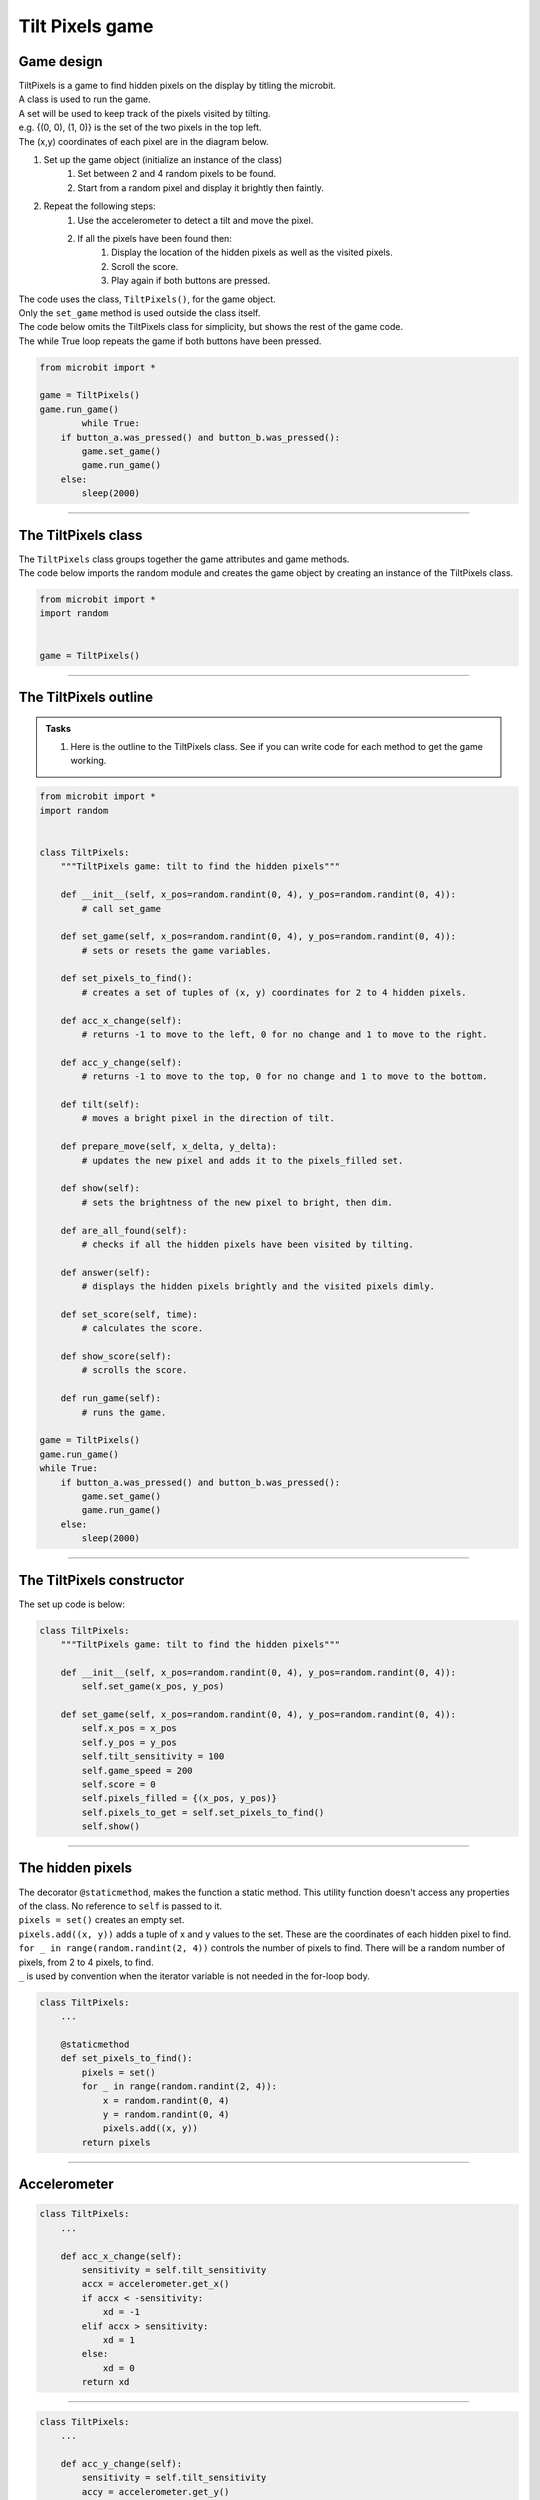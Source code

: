 ====================================================
Tilt Pixels game
====================================================

Game design
--------------------

| TiltPixels is a game to find hidden pixels on the display by titling the microbit.
| A class is used to run the game.
| A set will be used to keep track of the pixels visited by tilting.
| e.g. {(0, 0), (1, 0)} is the set of the two pixels in the top left.
| The (x,y) coordinates of each pixel are in the diagram below.

.. image:: images/microbit_coords.png
    :scale: 100 %
    :align: center
    :alt: coordinates


#. Set up the game object (initialize an instance of the class)
    #. Set between 2 and 4 random pixels to be found.
    #. Start from a random pixel and display it brightly then faintly.
#. Repeat the following steps:
    #. Use the accelerometer to detect a tilt and move the pixel.
    #. If all the pixels have been found then:
        #. Display the location of the hidden pixels as well as the visited pixels.
        #. Scroll the score.
        #. Play again if both buttons are pressed.

| The code uses the class, ``TiltPixels()``, for the game object.
| Only the ``set_game`` method is used outside the class itself.

| The code below omits the TiltPixels class for simplicity, but shows the rest of the game code.
| The while True loop repeats the game if both buttons have been pressed.

.. code-block:: python

    from microbit import *

    game = TiltPixels()
    game.run_game()
            while True:
        if button_a.was_pressed() and button_b.was_pressed():
            game.set_game()
            game.run_game()
        else:
            sleep(2000)

----

The TiltPixels class
------------------------

| The ``TiltPixels`` class groups together the game attributes and game methods.

.. py:class:: TiltPixels()

    | Set up the game object to control the game, including the hidden and visited pixels.
    | Initial x, y values for the initial pixel could be passed here as an argument.
    | ``game = TiltPixels(2,2)`` would place the initial pixel in the center of the 5 by 5 grid.
    | There is no need to do so since the game has a constructor method to start at a random pixel.

| The code below imports the random module and creates the game object by creating an instance of the TiltPixels class.

.. code-block:: python

    from microbit import *
    import random


    game = TiltPixels()

----

The TiltPixels outline
-------------------------------

.. admonition:: Tasks

    #. Here is the outline to the TiltPixels class. See if you can write code for each method to get the game working.


.. code-block:: python

    from microbit import *
    import random


    class TiltPixels:
        """TiltPixels game: tilt to find the hidden pixels"""

        def __init__(self, x_pos=random.randint(0, 4), y_pos=random.randint(0, 4)):
            # call set_game

        def set_game(self, x_pos=random.randint(0, 4), y_pos=random.randint(0, 4)):
            # sets or resets the game variables.

        def set_pixels_to_find():
            # creates a set of tuples of (x, y) coordinates for 2 to 4 hidden pixels.

        def acc_x_change(self):
            # returns -1 to move to the left, 0 for no change and 1 to move to the right.

        def acc_y_change(self):
            # returns -1 to move to the top, 0 for no change and 1 to move to the bottom.

        def tilt(self):
            # moves a bright pixel in the direction of tilt.

        def prepare_move(self, x_delta, y_delta):
            # updates the new pixel and adds it to the pixels_filled set.

        def show(self):
            # sets the brightness of the new pixel to bright, then dim.

        def are_all_found(self):
            # checks if all the hidden pixels have been visited by tilting.

        def answer(self):
            # displays the hidden pixels brightly and the visited pixels dimly.

        def set_score(self, time):
            # calculates the score.

        def show_score(self):
            # scrolls the score.

        def run_game(self):
            # runs the game.

    game = TiltPixels()
    game.run_game()
    while True:
        if button_a.was_pressed() and button_b.was_pressed():
            game.set_game()
            game.run_game()
        else:
            sleep(2000)

----

The TiltPixels constructor
---------------------------------

.. py:method:: __init__(x_pos=random.randint(0, 4), y_pos=random.randint(0, 4))

    | The __init__() method is the constructor called when the game object is created.
    | It calls ``self.set_game(x_pos, y_pos)``.
    | The starting pixel is at the coordinates: ``(x_pos, y_pos)``.
    | ``x_pos`` is the starting x value which by default will be a random integer from 0 to 4.
    | ``y_pos`` is the starting y value which by default will be a random integer from 0 to 4.

.. py:method:: def set_game(self, x_pos=random.randint(0, 4), y_pos=random.randint(0, 4))

    | Sets the following variables:
    | ``self.x_pos`` is the x position of the current pixel.
    | ``self.y_pos`` is the y position of the current pixel.
    | ``self.tilt_sensitivity`` is the amount of tilt needed to move the pixel.
    | ``self.game_speed`` is the sleep time between pixel moves.
    | ``self.score``is set to 0.
    | ``self.pixels_filled`` is initialized as a set with the starting pixel tuple: ``(x_pos, y_pos)``. A set is used to make it easy to keep track of the visited pixels. A set is used instead of a list because sets don't allow duplicate values to be stored. When the microbit is tilted, each pixel will be added to the set. 
    | ``self.pixels_to_get`` stores the set of hidden pixels created using ``set_pixels_to_find``. 

    | Calls the following methods:
    | ``self.show()`` displays the pixel at (x_pos, y_pos).

| The set up code is below:

.. code-block:: python

    class TiltPixels:
        """TiltPixels game: tilt to find the hidden pixels"""
        
        def __init__(self, x_pos=random.randint(0, 4), y_pos=random.randint(0, 4)):
            self.set_game(x_pos, y_pos)

        def set_game(self, x_pos=random.randint(0, 4), y_pos=random.randint(0, 4)):
            self.x_pos = x_pos
            self.y_pos = y_pos
            self.tilt_sensitivity = 100
            self.game_speed = 200
            self.score = 0
            self.pixels_filled = {(x_pos, y_pos)}
            self.pixels_to_get = self.set_pixels_to_find()
            self.show()

----

The hidden pixels
---------------------------------

.. py:method:: set_pixels_to_find()

    | Create a set of tuples of (x, y) coordinates for 2 to 4 hidden pixels.
    | e.g with 4 pixels: {(2, 1), (4, 1), (3, 4), (2, 0)}

| The decorator ``@staticmethod``, makes the function a static method. This utility function doesn't access any properties of the class. No reference to ``self`` is passed to it.
| ``pixels = set()`` creates an empty set.
| ``pixels.add((x, y))`` adds a tuple of x and y values to the set. These are the coordinates of each hidden pixel to find.
| ``for _ in range(random.randint(2, 4))`` controls the number of pixels to find. There will be a random number of pixels, from 2 to 4 pixels, to find. 
| ``_`` is used by convention when the iterator variable is not needed in the for-loop body.

.. code-block:: python

    class TiltPixels:
        ...

        @staticmethod
        def set_pixels_to_find():
            pixels = set()
            for _ in range(random.randint(2, 4)):
                x = random.randint(0, 4)
                y = random.randint(0, 4)
                pixels.add((x, y))
            return pixels

----

Accelerometer
---------------------------------

.. py:method:: acc_x_change()

    | Return an integer that will be used to move the pixel left or right.
    | Values are: -1 to move to the left, 0 for no change and 1 to move to the right.
    | A sensitivity of 100 can be exceeded with a small tilt.

.. code-block:: python

    class TiltPixels:
        ...

        def acc_x_change(self):
            sensitivity = self.tilt_sensitivity
            accx = accelerometer.get_x()
            if accx < -sensitivity:
                xd = -1
            elif accx > sensitivity:
                xd = 1
            else:
                xd = 0
            return xd

----

.. py:method:: acc_y_change()

    | Return an integer that will be used to move the pixel left to right.
    | Values are: -1 to move to the top, 0 for no change and 1 to move to the bottom.
    | A sensitivity of 100 can be exceeded with a small tilt.

.. code-block:: python

    class TiltPixels:
        ...

        def acc_y_change(self):
            sensitivity = self.tilt_sensitivity
            accy = accelerometer.get_y()
            if accy < -sensitivity:
                yd = -1
            elif accy > sensitivity:
                yd = 1
            else:
                yd = 0
            return yd

----

Tilt
---------------------------------

| The ``while True`` loop calls ``game.tilt()``
| This gets the change in the x and y coordinates from tilting.
| The new pixel is stored in the set, ``pixels_filled``.
| The new pixel is then shown brightly, then dimly.

.. py:method:: tilt()

    | Calls the **prepare_move** method and the **show** method.

.. code-block:: python

    class TiltPixels:
        ...

        def tilt(self):
            self.prepare_move(self.acc_x_change(),self.acc_y_change())
            self.show()

----

Prepare move
~~~~~~~~~~~~~~~~

.. py:method:: prepare_move(x_delta, y_delta)

    | Updates the x_pos and y_pos values for the new pixel and adds it to the pixels_filled set.
    | x_delta is the integer returned from ``acc_x_change()``.
    | y_delta is the integer returned from ``acc_y_change()``.

| The min and max functions are used to restrict the new x and y values to 0 to 4.
| ``pixels_filled.add((self.x_pos, self.y_pos)`` adds the new tuple (x, y) to the set ``pixels_filled``. Because sets can't include duplicate values, any previously visited pixels are only stored once.

.. code-block:: python

    class TiltPixels:
        ...

        def prepare_move(self, x_delta, y_delta):
            self.x_pos = min(4, max(0, self.x_pos + x_delta))
            self.y_pos = min(4, max(0, self.y_pos + y_delta))
            self.pixels_filled.add((self.x_pos, self.y_pos))

----

Show
~~~~~~~~~~~~~~~~

.. py:method:: show()

    | Set the brightness of the new pixel to 9, then 2.

.. code-block:: python

    class TiltPixels:
        ...

        def show(self):
            display.set_pixel(self.x_pos, self.y_pos, 9)
            sleep(50)
            display.set_pixel(self.x_pos, self.y_pos, 2)

----

are_all_found
---------------------------------

| After moving to a new pixel, check to see if all the hidden pixels have been found.


.. py:method:: are_all_found()

    | Returns True if all the hidden pixels have been visited, or False if not.
    | It uses the **issubset** method to check if all the values in the set pixels_to_get are in the set pixels_filled.

.. code-block:: python

    class TiltPixels:
        ...

        def are_all_found(self):
            return self.pixels_to_get.issubset(self.pixels_filled)
    
----

Answer and score
---------------------------------

| If all the hidden pixels have been found, display the hidden pixels brightly while keeping all the visited pixels displayed dimly.

.. py:method:: answer()

    | Loop through the set of hidden pixels and set their brightness to 9.

.. py:method:: set_score()

    | Calculate the game score by finding the difference between the number of pixels visited and the number of hidden pixels, subtracting that from 100 and subtracting the time taken.
    | The higher the number the better. Scores above 90 are very difficult to achieve.

.. py:method:: show_score()

    | Scrolls the score.


.. code-block:: python

    class TiltPixels:
        ...

        def answer(self):
            # display.clear()
            for i in self.pixels_to_get:
                display.set_pixel(i[0], i[1], 9)
            sleep(2000)
        
        def set_score(self, time):
            self.score = (100 - (len(self.pixels_filled) - 
                            len(self.pixels_to_get)) - int(time / 1000))

        def show_score(self):
            scores = "score = " + str(self.score)
            display.scroll(scores, delay=80)
----

Run game
---------------------------------

| Use the accelerometer to detect a tilt and move the pixel.
| If all the pixels have been found then display the location of the hidden pixels as well as the visited pixels and scroll the score.


.. py:method:: run_game()

    | Turn on pixels as the microbit is tilted until the hidden pixels are found.

.. code-block:: python

    class TiltPixels:
        ...

    def run_game(self):
        start_time = running_time()
        game_over = False
        while game_over is False:
            self.tilt()
            sleep(self.game_speed)
            if self.are_all_found():
                now = running_time()
                game_over = True
                self.answer()
                self.set_score(now - start_time)
                self.show_score()
    
----

Game code
---------------------------------

| The game code is below.

.. code-block:: python

    from microbit import *
    import random


    class TiltPixels:
        """TiltPixels game: tilt to find the hidden pixels"""

        def __init__(self, x_pos=random.randint(0, 4), y_pos=random.randint(0, 4)):
            self.set_game(x_pos, y_pos)

        def set_game(self, x_pos=random.randint(0, 4), y_pos=random.randint(0, 4)):
            self.x_pos = x_pos
            self.y_pos = y_pos
            self.tilt_sensitivity = 100
            self.game_speed = 200
            self.score = 0
            self.pixels_filled = {(x_pos, y_pos)}
            self.pixels_to_get = self.set_pixels_to_find()
            self.show()

        @staticmethod
        def set_pixels_to_find():
            pixels = set()
            for _ in range(random.randint(2, 4)):
                x = random.randint(0, 4)
                y = random.randint(0, 4)
                pixels.add((x, y))
            return pixels

        def answer(self):
            # display.clear()
            for i in self.pixels_to_get:
                display.set_pixel(i[0], i[1], 9)
            sleep(2000)

        def are_all_found(self):
            return self.pixels_to_get.issubset(self.pixels_filled)
        
        def set_score(self, time):
            self.score = (100 - (len(self.pixels_filled) - 
                            len(self.pixels_to_get)) - int(time / 1000))

        def show_score(self):
            scores = "score = " + str(self.score)
            display.scroll(scores, delay=80)

        def prepare_move(self, x_delta, y_delta):
            self.x_pos = min(4, max(0, self.x_pos + x_delta))
            self.y_pos = min(4, max(0, self.y_pos + y_delta))
            self.pixels_filled.add((self.x_pos, self.y_pos))

        def show(self):
            display.set_pixel(self.x_pos, self.y_pos, 9)
            sleep(50)
            display.set_pixel(self.x_pos, self.y_pos, 2)

        def acc_x_change(self):
            sensitivity = self.tilt_sensitivity
            accx = accelerometer.get_x()
            if accx < -sensitivity:
                xd = -1
            elif accx > sensitivity:
                xd = 1
            else:
                xd = 0
            return xd

        def acc_y_change(self):
            sensitivity = self.tilt_sensitivity
            accy = accelerometer.get_y()
            if accy < -sensitivity:
                yd = -1
            elif accy > sensitivity:
                yd = 1
            else:
                yd = 0
            return yd
            
        def tilt(self):
            self.prepare_move(self.acc_x_change(),self.acc_y_change())
            self.show()

        def run_game(self):
            start_time = running_time()
            game_over = False
            while game_over is False:
                self.tilt()
                sleep(self.game_speed)
                if self.are_all_found():
                    now = running_time()
                    game_over = True
                    self.answer()
                    self.set_score(now - start_time)
                    self.show_score()

    game = TiltPixels()
    game.run_game()
    while True:
        if button_a.was_pressed() and button_b.was_pressed():
            game.set_game()
            game.run_game()
        else:
            sleep(2000)

----

.. admonition:: Tasks

    Use subclasses to complete the following:

    #. Modify the code to use a button press to peek at the answer for half a second while still playing the game.
    #. Modify the code so that the A and B buttons move the pixel left to right instead of tilting left to right. Keep the tilting in the y-direction.
    #. Write code to use the A and B buttons to adjust the game speed in steps of 100 with a minimum of 100 and a maximum of 800.
    #. Add a default parameter for the game speed to the __init__ method and set_game method to enable setting of the game speed. Run the first game with a game speed of 1000. Use a for-loop to decrement (lower) the game speed down to 200 in steps of 200 so that 5 games are played.

